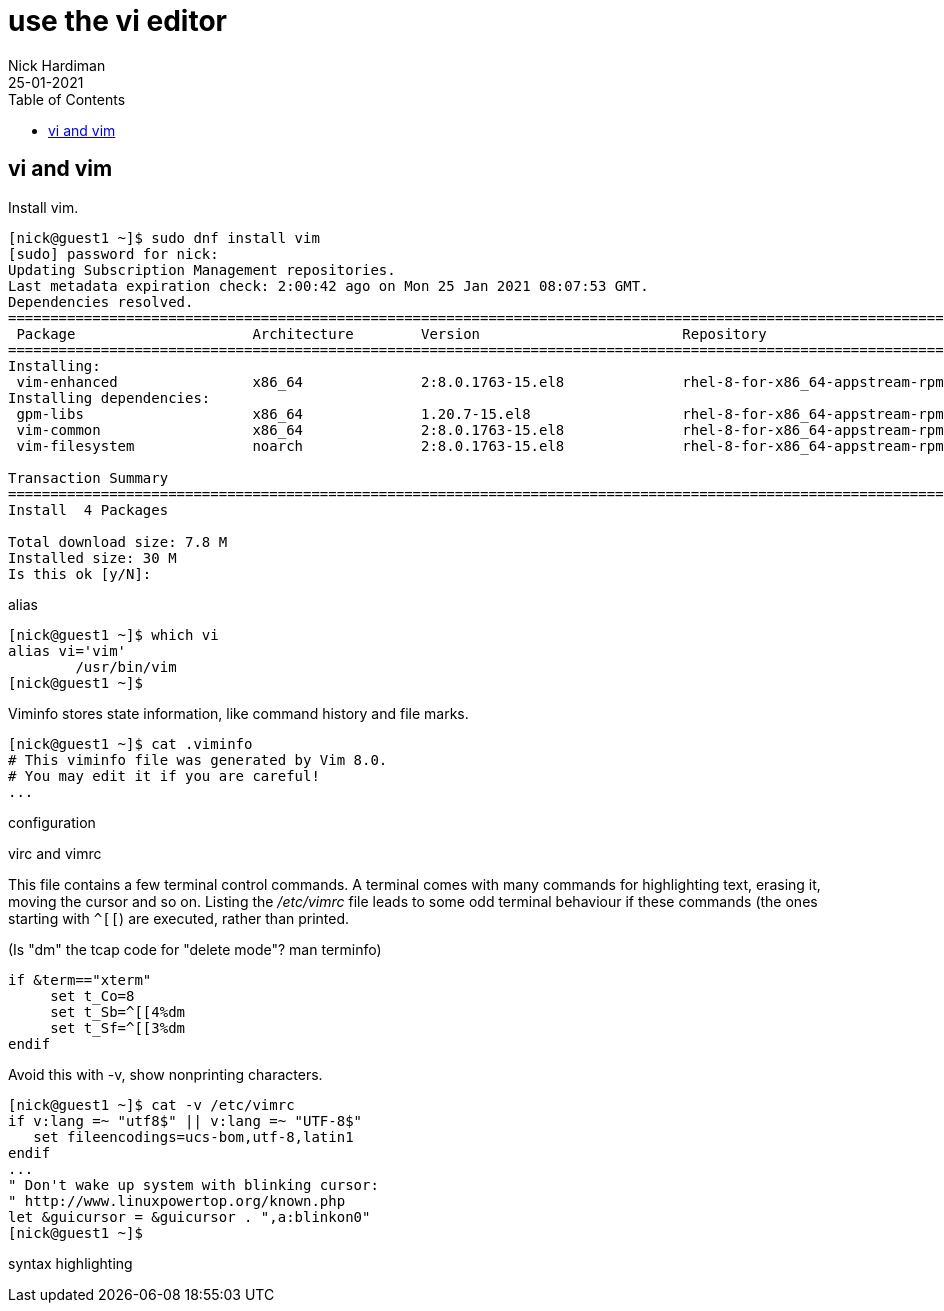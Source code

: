 = use the vi editor
Nick Hardiman
:source-highlighter: pygments
:toc: 
:revdate: 25-01-2021




== vi and vim 

Install vim. 

[source,shell]
----
[nick@guest1 ~]$ sudo dnf install vim
[sudo] password for nick: 
Updating Subscription Management repositories.
Last metadata expiration check: 2:00:42 ago on Mon 25 Jan 2021 08:07:53 GMT.
Dependencies resolved.
====================================================================================================================================
 Package                     Architecture        Version                        Repository                                     Size
====================================================================================================================================
Installing:
 vim-enhanced                x86_64              2:8.0.1763-15.el8              rhel-8-for-x86_64-appstream-rpms              1.4 M
Installing dependencies:
 gpm-libs                    x86_64              1.20.7-15.el8                  rhel-8-for-x86_64-appstream-rpms               39 k
 vim-common                  x86_64              2:8.0.1763-15.el8              rhel-8-for-x86_64-appstream-rpms              6.3 M
 vim-filesystem              noarch              2:8.0.1763-15.el8              rhel-8-for-x86_64-appstream-rpms               48 k

Transaction Summary
====================================================================================================================================
Install  4 Packages

Total download size: 7.8 M
Installed size: 30 M
Is this ok [y/N]: 
----

alias 

[source,shell]
----
[nick@guest1 ~]$ which vi
alias vi='vim'
	/usr/bin/vim
[nick@guest1 ~]$ 
----

Viminfo stores state information, like command history and file marks. 

[source,shell]
----
[nick@guest1 ~]$ cat .viminfo 
# This viminfo file was generated by Vim 8.0.
# You may edit it if you are careful!
...
----

configuration 

virc and vimrc 


This file contains a few terminal control commands. 
A terminal comes with many commands for highlighting text, erasing it, moving the cursor and so on. 
Listing the _/etc/vimrc_ file leads to some odd terminal behaviour if these commands (the ones starting with `^[[`) are executed, rather than printed. 

(Is "dm" the tcap code for "delete mode"? man terminfo)

[source,bash]
----
if &term=="xterm"
     set t_Co=8
     set t_Sb=^[[4%dm
     set t_Sf=^[[3%dm
endif
----

Avoid this with -v, show nonprinting characters. 

[source,shell]
----
[nick@guest1 ~]$ cat -v /etc/vimrc 
if v:lang =~ "utf8$" || v:lang =~ "UTF-8$"
   set fileencodings=ucs-bom,utf-8,latin1
endif
...
" Don't wake up system with blinking cursor:
" http://www.linuxpowertop.org/known.php
let &guicursor = &guicursor . ",a:blinkon0"
[nick@guest1 ~]$ 
----



syntax highlighting 

[source,shell]
----
----

